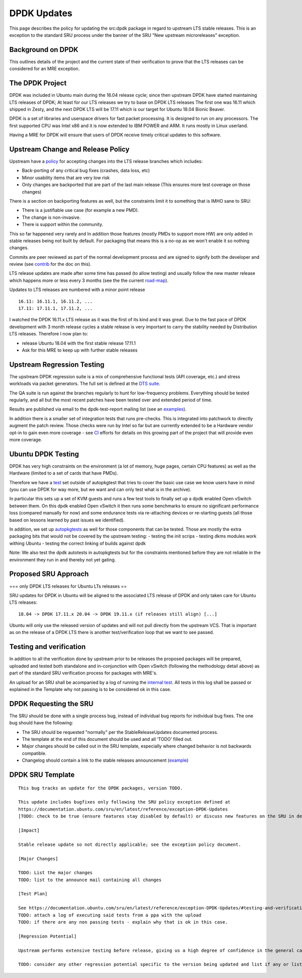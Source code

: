 .. _reference-exception-DPDKUpdates:

DPDK Updates
============

This page describes the policy for updating the src:dpdk package in
regard to upstream LTS stable releases. This is an exception to the
standard SRU process under the banner of the SRU "New upstream
microreleases" exception.

.. _background_on_dpdk:

Background on DPDK
------------------

This outlines details of the project and the current state of their
verification to prove that the LTS releases can be considered for an MRE
exception.

.. _the_dpdk_project:

The DPDK Project
----------------

DPDK was included in Ubuntu main during the 16.04 release cycle; since
then upstream DPDK have started maintaining LTS releases of DPDK; At
least for our LTS releases we try to base on DPDK LTS releases The first
one was 16.11 which shipped in Zesty, and the next DPDK LTS will be
17.11 which is our target for Ubuntu 18.04 Bionic Beaver.

DPDK is a set of libraries and userspace drivers for fast packet
processing. It is designed to run on any processors. The first supported
CPU was Intel x86 and it is now extended to IBM POWER and ARM. It runs
mostly in Linux userland.

Having a MRE for DPDK will ensure that users of DPDK receive timely
critical updates to this software.

.. _upstream_change_and_release_policy:

Upstream Change and Release Policy
----------------------------------

Upstream have a
`policy <http://dpdk.org/doc/guides/contributing/stable.html>`__ for
accepting changes into the LTS release branches which includes:

-  Back-porting of any critical bug fixes (crashes, data loss, etc)
-  Minor usability items that are very low risk
-  Only changes are backported that are part of the last main release
   (This ensures more test coverage on those changes)

There is a section on backporting features as well, but the constraints
limit it to something that is IMHO sane to SRU:

-  There is a justifiable use case (for example a new PMD).
-  The change is non-invasive.
-  There is support within the community.

This so far happened very rarely and In addition those features (mostly
PMDs to support more HW) are only added in stable releases being not
built by default. For packaging that means this is a no-op as we won't
enable it so nothing changes.

Commits are peer reviewed as part of the normal development process and
are signed to signify both the developer and review (see
`contrib <http://dpdk.org/doc/guides/contributing/patches.html>`__ for
the doc on this).

LTS release updates are made after some time has passed (to allow
testing) and usually follow the new master release which happens more or
less every 3 months (see the the current
`road-map <http://dpdk.org/dev/roadmap>`__).

Updates to LTS releases are numbered with a minor point release

::

      16.11: 16.11.1, 16.11.2, ...
      17.11: 17.11.1, 17.11.2, ...

I watched the DPDK 16.11.x LTS release as it was the first of its kind
and it was great. Due to the fast pace of DPDK development with 3 month
release cycles a stable release is very important to carry the stability
needed by Distribution LTS releases. Therefore I now plan to:

-  release Ubuntu 18.04 with the first stable release 17.11.1
-  Ask for this MRE to keep up with further stable releases

.. _upstream_regression_testing:

Upstream Regression Testing
---------------------------

The upstream DPDK regression suite is a mix of comprehensive functional
tests (API coverage, etc.) and stress workloads via packet generators.
The full set is defined at the `DTS
suite <http://dpdk.org/doc/dts/gsg/intro.html>`__.

The QA suite is run against the branches regularly to hunt for
low-frequency problems. Everything should be tested regularly, and all
but the most recent patches have been tested over and extended period of
time.

Results are published via email to the dpdk-test-report mailing list
(see an
`examples <http://dpdk.org/ml/archives/test-report/2017-May/020337.html>`__).

In addition there is a smaller set of integration tests that runs
pre-checks. This is integrated into patchwork to directly augment the
patch review. Those checks were run by Intel so far but are currently
extended to be a Hardware vendor opt-in to gain even more coverage - see
`CI <http://dpdk.org/browse/tools/dpdk-ci/tree/README>`__ efforts for
details on this growing part of the project that will provide even more
coverage.

.. _ubuntu_dpdk_testing:

Ubuntu DPDK Testing
-------------------

DPDK has very high constraints on the environment (a lot of memory, huge
pages, certain CPU features) as well as the Hardware (limited to a set
of cards that have PMDs).

Therefore we have a
`test <https://code.launchpad.net/~ubuntu-server/ubuntu/+source/dpdk-testing/+git/dpdk-testing>`__
set outside of autopkgtest that tries to cover the basic use case we
know users have in mind (you can use DPDK for way more, but we want and
can only test what is in the archive).

In particular this sets up a set of KVM guests and runs a few test tools
to finally set up a dpdk enabled Open vSwitch between them. On this dpdk
enabled Open vSwitch it then runs some benchmarks to ensure no
significant performance loss (compared manually for now) and some
endurance tests via re-attaching devices or re-starting guests (all
those based on lessons learned by past issues we identified).

In addition, we set up
`autopkgtests <http://autopkgtest.ubuntu.com/packages/dpdk>`__ as well
for those components that can be tested. Those are mostly the extra
packaging bits that would not be covered by the upstream testing: -
testing the init scrips - testing dkms modules work withing Ubuntu -
testing the correct linking of builds against dpdk

Note: We also test the dpdk autotests in autopkgtests but for the
constraints mentioned before they are not reliable in the environment
they run in and thereby not yet gating.

.. _proposed_sru_approach:

Proposed SRU Approach
---------------------

=== only DPDK LTS releases for Ubuntu LTs releases ==

SRU updates for DPDK in Ubuntu will be aligned to the associated LTS
release of DPDK and only taken care for Ubuntu LTS releases:

::

    18.04 -> DPDK 17.11.x 20.04 -> DPDK 19.11.x (if releases still align) [...]

Ubuntu will only use the released version of updates and will not pull
directly from the upstream VCS. That is important as on the release of a
DPDK LTS there is another test/verification loop that we want to see
passed.

.. _dpdk_testing_and_verification:

Testing and verification
------------------------

In addition to all the verification done by upstream prior to be
releases the proposed packages will be prepared, uploaded and tested
both standalone and in-conjunction with Open vSwitch (following the
methodology detail above) as part of the standard SRU verification
process for packages with MRE's.

An upload for an SRU shall be acompanied by a log of running the
`internal
test <https://code.launchpad.net/~ubuntu-server/ubuntu/+source/dpdk-testing/+git/dpdk-testing>`__.
All tests in this log shall be passed or explained in the Template why
not passing is to be considered ok in this case.


DPDK Requesting the SRU
-----------------------

The SRU should be done with a single process bug, instead of individual
bug reports for individual bug fixes. The one bug should have the
following:

-  The SRU should be requested "normally" per the StableReleaseUpdates
   documented process.
-  The template at the end of this document should be used and all
   ‘TODO’ filled out.
-  Major changes should be called out in the SRU template, especially
   where changed behavior is not backwards compatible.
-  Changelog should contain a link to the stable releases announcement
   (`example <http://dpdk.org/ml/archives/announce/2017-December/000163.html>`__)


DPDK SRU Template
-----------------

::

   This bug tracks an update for the DPDK packages, version TODO.

   This update includes bugfixes only following the SRU policy exception defined at
   https://documentation.ubuntu.com/sru/en/latest/reference/exception-DPDK-Updates
   [TODO: check to be true (ensure features stay disabled by default) or discuss new features on the SRU in detail if they are applying to "other safe" category (https://documentation.ubuntu.com/sru/en/latest/reference/requirements/#other-safe-cases)]

   [Impact]

   Stable release update so not directly applicable; see the exception policy document.

   [Major Changes]

   TODO: List the major changes
   TODO: list to the announce mail containing all changes

   [Test Plan]

   See https://documentation.ubuntu.com/sru/en/latest/reference/exception-DPDK-Updates/#testing-and-verification
   TODO: attach a log of executing said tests from a ppa with the upload
   TODO: if there are any non passing tests - explain why that is ok in this case.

   [Regression Potential]

   Upstream performs extensive testing before release, giving us a high degree of confidence in the general case. There problems are most likely to manifest in Ubuntu-specific integrations, such as in relation to the versions of dependencies available and other packaging-specific matters.

   TODO: consider any other regression potential specific to the version being updated and list if any or list N/A.
